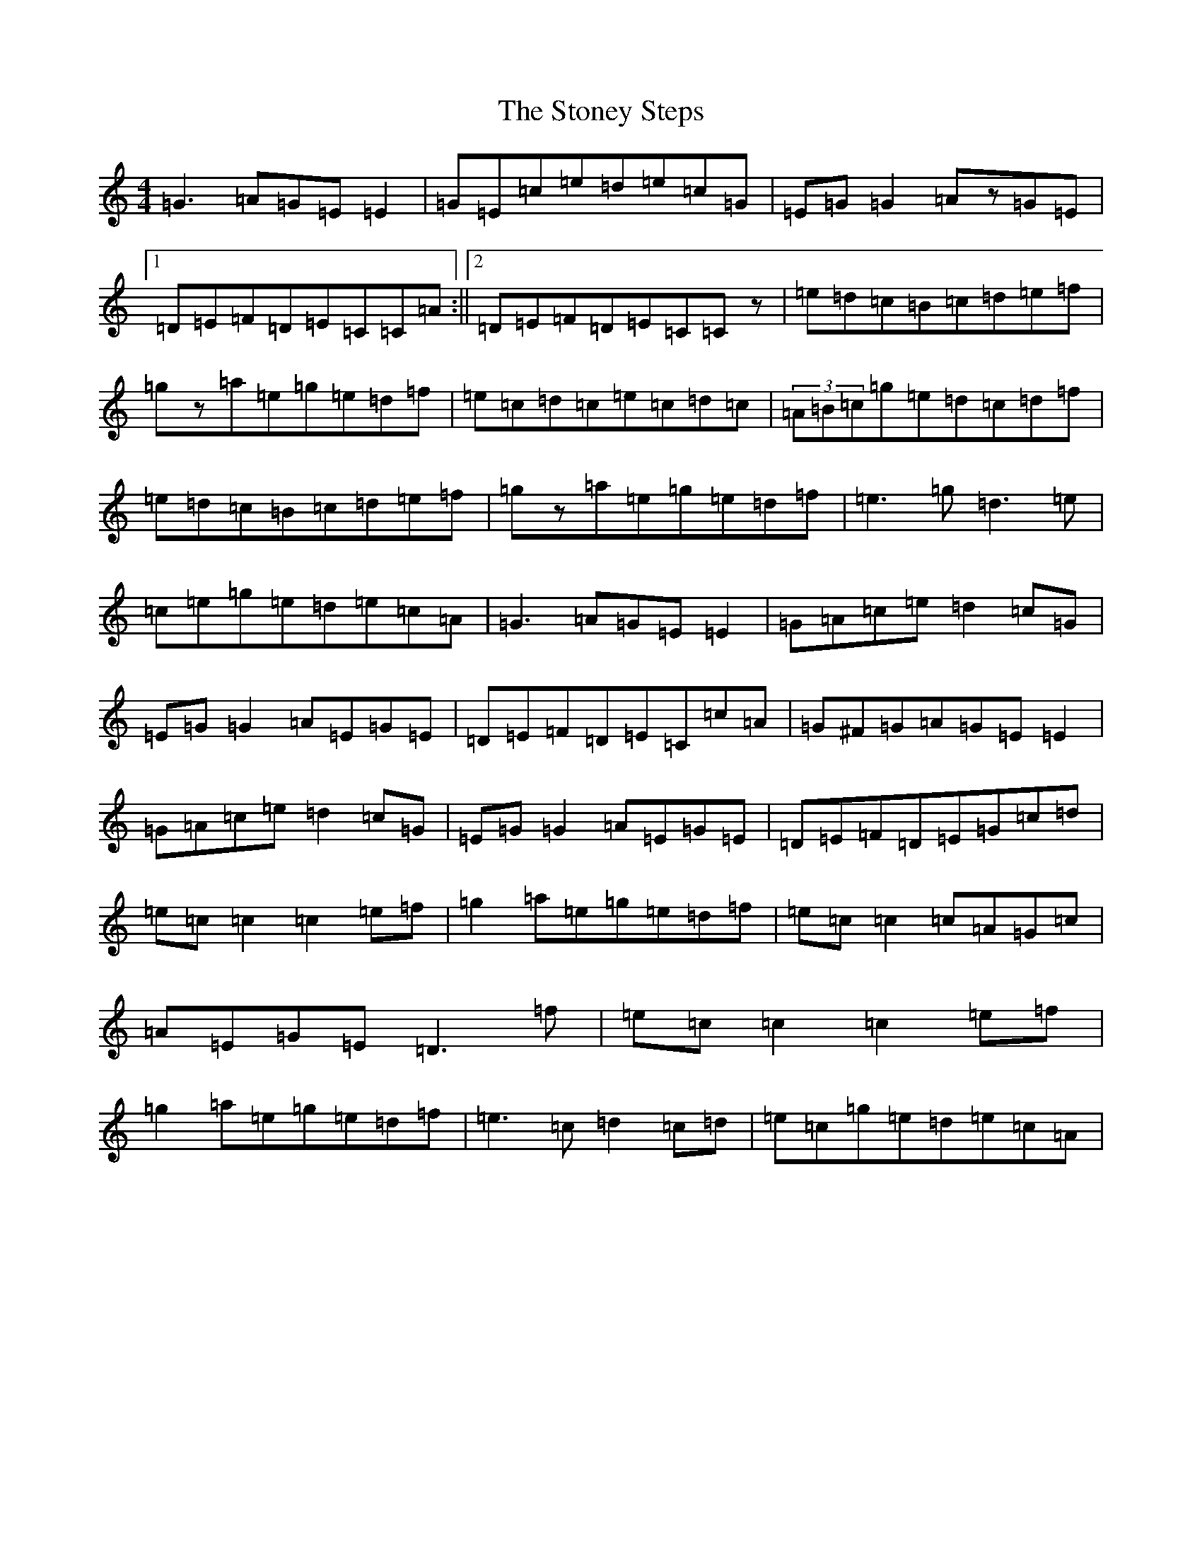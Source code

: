 X: 20268
T: Stoney Steps, The
S: https://thesession.org/tunes/571#setting13550
Z: D Major
R: reel
M: 4/4
L: 1/8
K: C Major
=G3=A=G=E=E2|=G=E=c=e=d=e=c=G|=E=G=G2=Az=G=E|1=D=E=F=D=E=C=C=A:||2=D=E=F=D=E=C=Cz|=e=d=c=B=c=d=e=f|=gz=a=e=g=e=d=f|=e=c=d=c=e=c=d=c|(3=A=B=c=g=e=d=c=d=f|=e=d=c=B=c=d=e=f|=gz=a=e=g=e=d=f|=e3=g=d3=e|=c=e=g=e=d=e=c=A|=G3=A=G=E=E2|=G=A=c=e=d2=c=G|=E=G=G2=A=E=G=E|=D=E=F=D=E=C=c=A|=G^F=G=A=G=E=E2|=G=A=c=e=d2=c=G|=E=G=G2=A=E=G=E|=D=E=F=D=E=G=c=d|=e=c=c2=c2=e=f|=g2=a=e=g=e=d=f|=e=c=c2=c=A=G=c|=A=E=G=E=D3=f|=e=c=c2=c2=e=f|=g2=a=e=g=e=d=f|=e3=c=d2=c=d|=e=c=g=e=d=e=c=A|